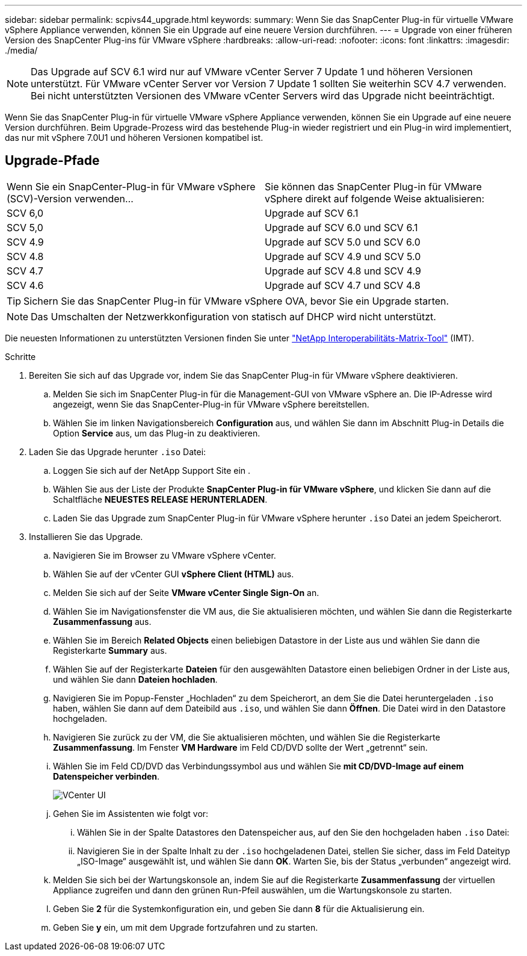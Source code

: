 ---
sidebar: sidebar 
permalink: scpivs44_upgrade.html 
keywords:  
summary: Wenn Sie das SnapCenter Plug-in für virtuelle VMware vSphere Appliance verwenden, können Sie ein Upgrade auf eine neuere Version durchführen. 
---
= Upgrade von einer früheren Version des SnapCenter Plug-ins für VMware vSphere
:hardbreaks:
:allow-uri-read: 
:nofooter: 
:icons: font
:linkattrs: 
:imagesdir: ./media/



NOTE: Das Upgrade auf SCV 6.1 wird nur auf VMware vCenter Server 7 Update 1 und höheren Versionen unterstützt. Für VMware vCenter Server vor Version 7 Update 1 sollten Sie weiterhin SCV 4.7 verwenden. Bei nicht unterstützten Versionen des VMware vCenter Servers wird das Upgrade nicht beeinträchtigt.

Wenn Sie das SnapCenter Plug-in für virtuelle VMware vSphere Appliance verwenden, können Sie ein Upgrade auf eine neuere Version durchführen. Beim Upgrade-Prozess wird das bestehende Plug-in wieder registriert und ein Plug-in wird implementiert, das nur mit vSphere 7.0U1 und höheren Versionen kompatibel ist.



== Upgrade-Pfade

|===


| Wenn Sie ein SnapCenter-Plug-in für VMware vSphere (SCV)-Version verwenden... | Sie können das SnapCenter Plug-in für VMware vSphere direkt auf folgende Weise aktualisieren: 


| SCV 6,0 | Upgrade auf SCV 6.1 


| SCV 5,0 | Upgrade auf SCV 6.0 und SCV 6.1 


| SCV 4.9 | Upgrade auf SCV 5.0 und SCV 6.0 


| SCV 4.8 | Upgrade auf SCV 4.9 und SCV 5.0 


| SCV 4.7 | Upgrade auf SCV 4.8 und SCV 4.9 


| SCV 4.6 | Upgrade auf SCV 4.7 und SCV 4.8 
|===

TIP: Sichern Sie das SnapCenter Plug-in für VMware vSphere OVA, bevor Sie ein Upgrade starten.


NOTE: Das Umschalten der Netzwerkkonfiguration von statisch auf DHCP wird nicht unterstützt.

Die neuesten Informationen zu unterstützten Versionen finden Sie unter https://imt.netapp.com/matrix/imt.jsp?components=134348;&solution=1517&isHWU&src=IMT["NetApp Interoperabilitäts-Matrix-Tool"^] (IMT).

.Schritte
. Bereiten Sie sich auf das Upgrade vor, indem Sie das SnapCenter Plug-in für VMware vSphere deaktivieren.
+
.. Melden Sie sich im SnapCenter Plug-in für die Management-GUI von VMware vSphere an. Die IP-Adresse wird angezeigt, wenn Sie das SnapCenter-Plug-in für VMware vSphere bereitstellen.
.. Wählen Sie im linken Navigationsbereich *Configuration* aus, und wählen Sie dann im Abschnitt Plug-in Details die Option *Service* aus, um das Plug-in zu deaktivieren.


. Laden Sie das Upgrade herunter `.iso` Datei:
+
.. Loggen Sie sich auf der NetApp Support Site ein .
.. Wählen Sie aus der Liste der Produkte *SnapCenter Plug-in für VMware vSphere*, und klicken Sie dann auf die Schaltfläche *NEUESTES RELEASE HERUNTERLADEN*.
.. Laden Sie das Upgrade zum SnapCenter Plug-in für VMware vSphere herunter `.iso` Datei an jedem Speicherort.


. Installieren Sie das Upgrade.
+
.. Navigieren Sie im Browser zu VMware vSphere vCenter.
.. Wählen Sie auf der vCenter GUI *vSphere Client (HTML)* aus.
.. Melden Sie sich auf der Seite *VMware vCenter Single Sign-On* an.
.. Wählen Sie im Navigationsfenster die VM aus, die Sie aktualisieren möchten, und wählen Sie dann die Registerkarte *Zusammenfassung* aus.
.. Wählen Sie im Bereich *Related Objects* einen beliebigen Datastore in der Liste aus und wählen Sie dann die Registerkarte *Summary* aus.
.. Wählen Sie auf der Registerkarte *Dateien* für den ausgewählten Datastore einen beliebigen Ordner in der Liste aus, und wählen Sie dann *Dateien hochladen*.
.. Navigieren Sie im Popup-Fenster „Hochladen“ zu dem Speicherort, an dem Sie die Datei heruntergeladen `.iso` haben, wählen Sie dann auf dem Dateibild aus `.iso`, und wählen Sie dann *Öffnen*. Die Datei wird in den Datastore hochgeladen.
.. Navigieren Sie zurück zu der VM, die Sie aktualisieren möchten, und wählen Sie die Registerkarte *Zusammenfassung*. Im Fenster *VM Hardware* im Feld CD/DVD sollte der Wert „getrennt“ sein.
.. Wählen Sie im Feld CD/DVD das Verbindungssymbol aus und wählen Sie *mit CD/DVD-Image auf einem Datenspeicher verbinden*.
+
image:scpivs44_image42.png["VCenter UI"]

.. Gehen Sie im Assistenten wie folgt vor:
+
... Wählen Sie in der Spalte Datastores den Datenspeicher aus, auf den Sie den hochgeladen haben `.iso` Datei:
... Navigieren Sie in der Spalte Inhalt zu der `.iso` hochgeladenen Datei, stellen Sie sicher, dass im Feld Dateityp „ISO-Image“ ausgewählt ist, und wählen Sie dann *OK*. Warten Sie, bis der Status „verbunden“ angezeigt wird.


.. Melden Sie sich bei der Wartungskonsole an, indem Sie auf die Registerkarte *Zusammenfassung* der virtuellen Appliance zugreifen und dann den grünen Run-Pfeil auswählen, um die Wartungskonsole zu starten.
.. Geben Sie *2* für die Systemkonfiguration ein, und geben Sie dann *8* für die Aktualisierung ein.
.. Geben Sie *y* ein, um mit dem Upgrade fortzufahren und zu starten.



